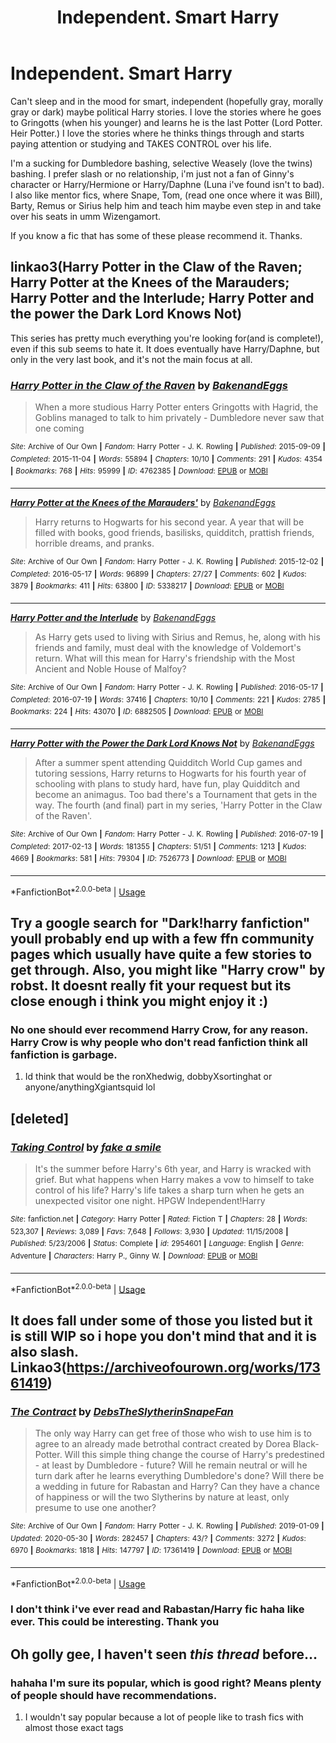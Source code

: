 #+TITLE: Independent. Smart Harry

* Independent. Smart Harry
:PROPERTIES:
:Author: NobodyzHuman
:Score: 12
:DateUnix: 1591182740.0
:DateShort: 2020-Jun-03
:FlairText: Request
:END:
Can't sleep and in the mood for smart, independent (hopefully gray, morally gray or dark) maybe political Harry stories. I love the stories where he goes to Gringotts (when his younger) and learns he is the last Potter (Lord Potter. Heir Potter.) I love the stories where he thinks things through and starts paying attention or studying and TAKES CONTROL over his life.

I'm a sucking for Dumbledore bashing, selective Weasely (love the twins) bashing. I prefer slash or no relationship, i'm just not a fan of Ginny's character or Harry/Hermione or Harry/Daphne (Luna i've found isn't to bad). I also like mentor fics, where Snape, Tom, (read one once where it was Bill), Barty, Remus or Sirius help him and teach him maybe even step in and take over his seats in umm Wizengamort.

If you know a fic that has some of these please recommend it. Thanks.


** linkao3(Harry Potter in the Claw of the Raven; Harry Potter at the Knees of the Marauders; Harry Potter and the Interlude; Harry Potter and the power the Dark Lord Knows Not)

This series has pretty much everything you're looking for(and is complete!), even if this sub seems to hate it. It does eventually have Harry/Daphne, but only in the very last book, and it's not the main focus at all.
:PROPERTIES:
:Author: smlt_101
:Score: 5
:DateUnix: 1591205516.0
:DateShort: 2020-Jun-03
:END:

*** [[https://archiveofourown.org/works/4762385][*/Harry Potter in the Claw of the Raven/*]] by [[https://www.archiveofourown.org/users/BakenandEggs/pseuds/BakenandEggs][/BakenandEggs/]]

#+begin_quote
  When a more studious Harry Potter enters Gringotts with Hagrid, the Goblins managed to talk to him privately - Dumbledore never saw that one coming
#+end_quote

^{/Site/:} ^{Archive} ^{of} ^{Our} ^{Own} ^{*|*} ^{/Fandom/:} ^{Harry} ^{Potter} ^{-} ^{J.} ^{K.} ^{Rowling} ^{*|*} ^{/Published/:} ^{2015-09-09} ^{*|*} ^{/Completed/:} ^{2015-11-04} ^{*|*} ^{/Words/:} ^{55894} ^{*|*} ^{/Chapters/:} ^{10/10} ^{*|*} ^{/Comments/:} ^{291} ^{*|*} ^{/Kudos/:} ^{4354} ^{*|*} ^{/Bookmarks/:} ^{768} ^{*|*} ^{/Hits/:} ^{95999} ^{*|*} ^{/ID/:} ^{4762385} ^{*|*} ^{/Download/:} ^{[[https://archiveofourown.org/downloads/4762385/Harry%20Potter%20in%20the%20Claw.epub?updated_at=1587525232][EPUB]]} ^{or} ^{[[https://archiveofourown.org/downloads/4762385/Harry%20Potter%20in%20the%20Claw.mobi?updated_at=1587525232][MOBI]]}

--------------

[[https://archiveofourown.org/works/5338217][*/Harry Potter at the Knees of the Marauders'/*]] by [[https://www.archiveofourown.org/users/BakenandEggs/pseuds/BakenandEggs][/BakenandEggs/]]

#+begin_quote
  Harry returns to Hogwarts for his second year. A year that will be filled with books, good friends, basilisks, quidditch, prattish friends, horrible dreams, and pranks.
#+end_quote

^{/Site/:} ^{Archive} ^{of} ^{Our} ^{Own} ^{*|*} ^{/Fandom/:} ^{Harry} ^{Potter} ^{-} ^{J.} ^{K.} ^{Rowling} ^{*|*} ^{/Published/:} ^{2015-12-02} ^{*|*} ^{/Completed/:} ^{2016-05-17} ^{*|*} ^{/Words/:} ^{96899} ^{*|*} ^{/Chapters/:} ^{27/27} ^{*|*} ^{/Comments/:} ^{602} ^{*|*} ^{/Kudos/:} ^{3879} ^{*|*} ^{/Bookmarks/:} ^{411} ^{*|*} ^{/Hits/:} ^{63800} ^{*|*} ^{/ID/:} ^{5338217} ^{*|*} ^{/Download/:} ^{[[https://archiveofourown.org/downloads/5338217/Harry%20Potter%20at%20the.epub?updated_at=1587525274][EPUB]]} ^{or} ^{[[https://archiveofourown.org/downloads/5338217/Harry%20Potter%20at%20the.mobi?updated_at=1587525274][MOBI]]}

--------------

[[https://archiveofourown.org/works/6882505][*/Harry Potter and the Interlude/*]] by [[https://www.archiveofourown.org/users/BakenandEggs/pseuds/BakenandEggs][/BakenandEggs/]]

#+begin_quote
  As Harry gets used to living with Sirius and Remus, he, along with his friends and family, must deal with the knowledge of Voldemort's return. What will this mean for Harry's friendship with the Most Ancient and Noble House of Malfoy?
#+end_quote

^{/Site/:} ^{Archive} ^{of} ^{Our} ^{Own} ^{*|*} ^{/Fandom/:} ^{Harry} ^{Potter} ^{-} ^{J.} ^{K.} ^{Rowling} ^{*|*} ^{/Published/:} ^{2016-05-17} ^{*|*} ^{/Completed/:} ^{2016-07-19} ^{*|*} ^{/Words/:} ^{37416} ^{*|*} ^{/Chapters/:} ^{10/10} ^{*|*} ^{/Comments/:} ^{221} ^{*|*} ^{/Kudos/:} ^{2785} ^{*|*} ^{/Bookmarks/:} ^{224} ^{*|*} ^{/Hits/:} ^{43070} ^{*|*} ^{/ID/:} ^{6882505} ^{*|*} ^{/Download/:} ^{[[https://archiveofourown.org/downloads/6882505/Harry%20Potter%20and%20the.epub?updated_at=1587525329][EPUB]]} ^{or} ^{[[https://archiveofourown.org/downloads/6882505/Harry%20Potter%20and%20the.mobi?updated_at=1587525329][MOBI]]}

--------------

[[https://archiveofourown.org/works/7526773][*/Harry Potter with the Power the Dark Lord Knows Not/*]] by [[https://www.archiveofourown.org/users/BakenandEggs/pseuds/BakenandEggs][/BakenandEggs/]]

#+begin_quote
  After a summer spent attending Quidditch World Cup games and tutoring sessions, Harry returns to Hogwarts for his fourth year of schooling with plans to study hard, have fun, play Quidditch and become an animagus. Too bad there's a Tournament that gets in the way. The fourth (and final) part in my series, 'Harry Potter in the Claw of the Raven'.
#+end_quote

^{/Site/:} ^{Archive} ^{of} ^{Our} ^{Own} ^{*|*} ^{/Fandom/:} ^{Harry} ^{Potter} ^{-} ^{J.} ^{K.} ^{Rowling} ^{*|*} ^{/Published/:} ^{2016-07-19} ^{*|*} ^{/Completed/:} ^{2017-02-13} ^{*|*} ^{/Words/:} ^{181355} ^{*|*} ^{/Chapters/:} ^{51/51} ^{*|*} ^{/Comments/:} ^{1213} ^{*|*} ^{/Kudos/:} ^{4669} ^{*|*} ^{/Bookmarks/:} ^{581} ^{*|*} ^{/Hits/:} ^{79304} ^{*|*} ^{/ID/:} ^{7526773} ^{*|*} ^{/Download/:} ^{[[https://archiveofourown.org/downloads/7526773/Harry%20Potter%20with%20the.epub?updated_at=1587525360][EPUB]]} ^{or} ^{[[https://archiveofourown.org/downloads/7526773/Harry%20Potter%20with%20the.mobi?updated_at=1587525360][MOBI]]}

--------------

*FanfictionBot*^{2.0.0-beta} | [[https://github.com/tusing/reddit-ffn-bot/wiki/Usage][Usage]]
:PROPERTIES:
:Author: FanfictionBot
:Score: 1
:DateUnix: 1591205555.0
:DateShort: 2020-Jun-03
:END:


** Try a google search for "Dark!harry fanfiction" youll probably end up with a few ffn community pages which usually have quite a few stories to get through. Also, you might like "Harry crow" by robst. It doesnt really fit your request but its close enough i think you might enjoy it :)
:PROPERTIES:
:Author: nielswerf001
:Score: 2
:DateUnix: 1591193715.0
:DateShort: 2020-Jun-03
:END:

*** No one should ever recommend Harry Crow, for any reason. Harry Crow is why people who don't read fanfiction think all fanfiction is garbage.
:PROPERTIES:
:Author: ScottPress
:Score: 6
:DateUnix: 1591207114.0
:DateShort: 2020-Jun-03
:END:

**** Id think that would be the ronXhedwig, dobbyXsortinghat or anyone/anythingXgiantsquid lol
:PROPERTIES:
:Author: nielswerf001
:Score: 1
:DateUnix: 1591214017.0
:DateShort: 2020-Jun-04
:END:


** [deleted]
:PROPERTIES:
:Score: 1
:DateUnix: 1591234096.0
:DateShort: 2020-Jun-04
:END:

*** [[https://www.fanfiction.net/s/2954601/1/][*/Taking Control/*]] by [[https://www.fanfiction.net/u/1049281/fake-a-smile][/fake a smile/]]

#+begin_quote
  It's the summer before Harry's 6th year, and Harry is wracked with grief. But what happens when Harry makes a vow to himself to take control of his life? Harry's life takes a sharp turn when he gets an unexpected visitor one night. HPGW Independent!Harry
#+end_quote

^{/Site/:} ^{fanfiction.net} ^{*|*} ^{/Category/:} ^{Harry} ^{Potter} ^{*|*} ^{/Rated/:} ^{Fiction} ^{T} ^{*|*} ^{/Chapters/:} ^{28} ^{*|*} ^{/Words/:} ^{523,307} ^{*|*} ^{/Reviews/:} ^{3,089} ^{*|*} ^{/Favs/:} ^{7,648} ^{*|*} ^{/Follows/:} ^{3,930} ^{*|*} ^{/Updated/:} ^{11/15/2008} ^{*|*} ^{/Published/:} ^{5/23/2006} ^{*|*} ^{/Status/:} ^{Complete} ^{*|*} ^{/id/:} ^{2954601} ^{*|*} ^{/Language/:} ^{English} ^{*|*} ^{/Genre/:} ^{Adventure} ^{*|*} ^{/Characters/:} ^{Harry} ^{P.,} ^{Ginny} ^{W.} ^{*|*} ^{/Download/:} ^{[[http://www.ff2ebook.com/old/ffn-bot/index.php?id=2954601&source=ff&filetype=epub][EPUB]]} ^{or} ^{[[http://www.ff2ebook.com/old/ffn-bot/index.php?id=2954601&source=ff&filetype=mobi][MOBI]]}

--------------

*FanfictionBot*^{2.0.0-beta} | [[https://github.com/tusing/reddit-ffn-bot/wiki/Usage][Usage]]
:PROPERTIES:
:Author: FanfictionBot
:Score: 1
:DateUnix: 1591234111.0
:DateShort: 2020-Jun-04
:END:


** It does fall under some of those you listed but it is still WIP so i hope you don't mind that and it is also slash. Linkao3([[https://archiveofourown.org/works/17361419]])
:PROPERTIES:
:Author: BroFlattop
:Score: 0
:DateUnix: 1591191006.0
:DateShort: 2020-Jun-03
:END:

*** [[https://archiveofourown.org/works/17361419][*/The Contract/*]] by [[https://www.archiveofourown.org/users/DebsTheSlytherinSnapeFan/pseuds/DebsTheSlytherinSnapeFan][/DebsTheSlytherinSnapeFan/]]

#+begin_quote
  The only way Harry can get free of those who wish to use him is to agree to an already made betrothal contract created by Dorea Black-Potter. Will this simple thing change the course of Harry's predestined - at least by Dumbledore - future? Will he remain neutral or will he turn dark after he learns everything Dumbledore's done? Will there be a wedding in future for Rabastan and Harry? Can they have a chance of happiness or will the two Slytherins by nature at least, only presume to use one another?
#+end_quote

^{/Site/:} ^{Archive} ^{of} ^{Our} ^{Own} ^{*|*} ^{/Fandom/:} ^{Harry} ^{Potter} ^{-} ^{J.} ^{K.} ^{Rowling} ^{*|*} ^{/Published/:} ^{2019-01-09} ^{*|*} ^{/Updated/:} ^{2020-05-30} ^{*|*} ^{/Words/:} ^{282457} ^{*|*} ^{/Chapters/:} ^{43/?} ^{*|*} ^{/Comments/:} ^{3272} ^{*|*} ^{/Kudos/:} ^{6970} ^{*|*} ^{/Bookmarks/:} ^{1818} ^{*|*} ^{/Hits/:} ^{147797} ^{*|*} ^{/ID/:} ^{17361419} ^{*|*} ^{/Download/:} ^{[[https://archiveofourown.org/downloads/17361419/The%20Contract.epub?updated_at=1590872201][EPUB]]} ^{or} ^{[[https://archiveofourown.org/downloads/17361419/The%20Contract.mobi?updated_at=1590872201][MOBI]]}

--------------

*FanfictionBot*^{2.0.0-beta} | [[https://github.com/tusing/reddit-ffn-bot/wiki/Usage][Usage]]
:PROPERTIES:
:Author: FanfictionBot
:Score: 0
:DateUnix: 1591191015.0
:DateShort: 2020-Jun-03
:END:


*** I don't think i've ever read and Rabastan/Harry fic haha like ever. This could be interesting. Thank you
:PROPERTIES:
:Author: NobodyzHuman
:Score: 0
:DateUnix: 1591191692.0
:DateShort: 2020-Jun-03
:END:


** Oh golly gee, I haven't seen /this thread/ before...
:PROPERTIES:
:Author: YOB1997
:Score: -8
:DateUnix: 1591183940.0
:DateShort: 2020-Jun-03
:END:

*** hahaha I'm sure its popular, which is good right? Means plenty of people should have recommendations.
:PROPERTIES:
:Author: NobodyzHuman
:Score: 7
:DateUnix: 1591184547.0
:DateShort: 2020-Jun-03
:END:

**** I wouldn't say popular because a lot of people like to trash fics with almost those exact tags
:PROPERTIES:
:Author: XXomega_duckXX
:Score: 3
:DateUnix: 1591199681.0
:DateShort: 2020-Jun-03
:END:
